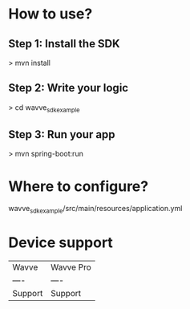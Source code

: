 

* How to use?
** Step 1: Install the SDK
> mvn install
** Step 2: Write your logic
> cd wavve_sdk_example
** Step 3: Run your app
> mvn spring-boot:run

* Where to configure?
wavve_sdk_example/src/main/resources/application.yml

* Device support
|  Wavve   | Wavve Pro   |
|  ----  | ----  |
| Support  | Support |
